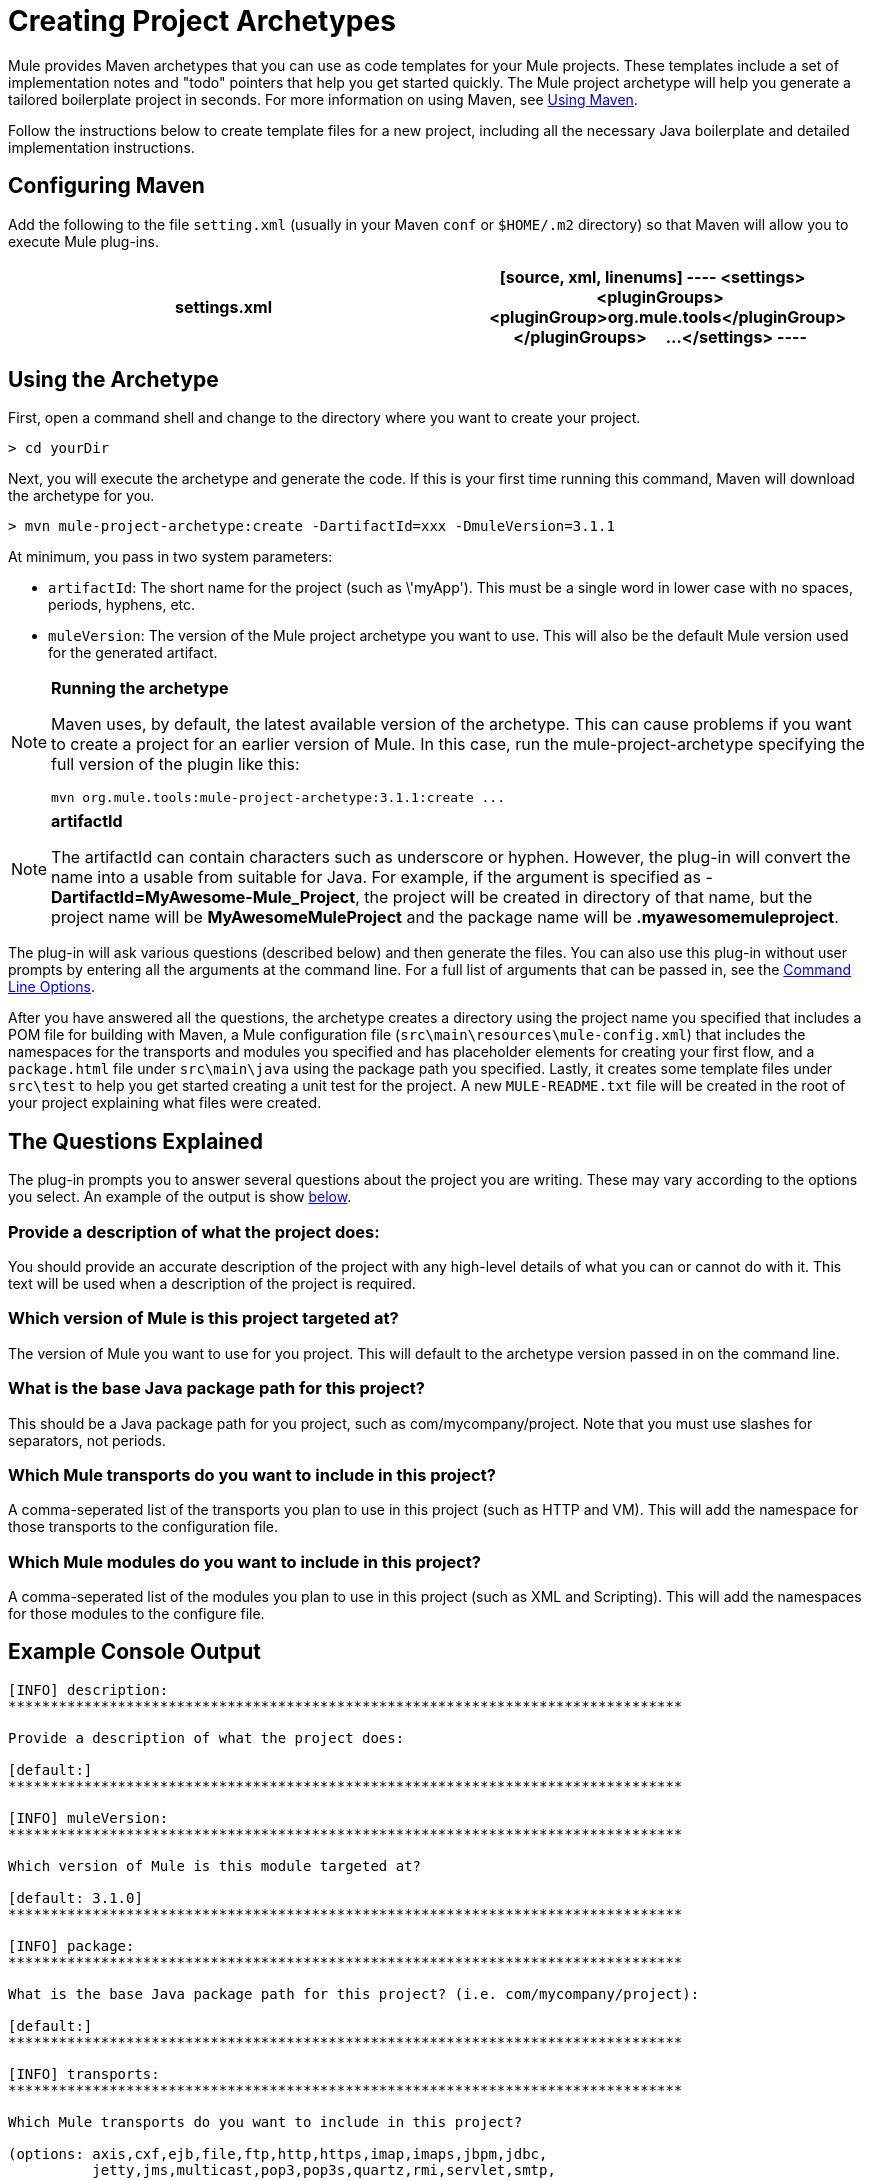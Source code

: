 = Creating Project Archetypes

Mule provides Maven archetypes that you can use as code templates for your Mule projects. These templates include a set of implementation notes and "todo" pointers that help you get started quickly. The Mule project archetype will help you generate a tailored boilerplate project in seconds. For more information on using Maven, see link:/docs/display/34X/Creating+Project+Archetypes#[Using Maven].

Follow the instructions below to create template files for a new project, including all the necessary Java boilerplate and detailed implementation instructions.

== Configuring Maven

Add the following to the file `setting.xml` (usually in your Maven `conf` or `$HOME/.m2` directory) so that Maven will allow you to execute Mule plug-ins.

[width="100%",cols=",",options="header"]
|===
^|settings.xml
a|
[source, xml, linenums]
----
<settings>
    <pluginGroups>
        <pluginGroup>org.mule.tools</pluginGroup>
    </pluginGroups>
    ...
</settings>
----
|===

== Using the Archetype

First, open a command shell and change to the directory where you want to create your project.

[source]
----
> cd yourDir
----

Next, you will execute the archetype and generate the code. If this is your first time running this command, Maven will download the archetype for you.

[source]
----
> mvn mule-project-archetype:create -DartifactId=xxx -DmuleVersion=3.1.1
----

At minimum, you pass in two system parameters:

* `artifactId`: The short name for the project (such as \'myApp'). This must be a single word in lower case with no spaces, periods, hyphens, etc.

* `muleVersion`: The version of the Mule project archetype you want to use. This will also be the default Mule version used for the generated artifact.

[NOTE]
====
*Running the archetype*

Maven uses, by default, the latest available version of the archetype. This can cause problems if you want to create a project for an earlier version of Mule. In this case, run the mule-project-archetype specifying the full version of the plugin like this:

[source]
----
mvn org.mule.tools:mule-project-archetype:3.1.1:create ...
----
====

[NOTE]
====
*artifactId*

The artifactId can contain characters such as underscore or hyphen. However, the plug-in will convert the name into a usable from suitable for Java. For example, if the argument is specified as - *DartifactId=MyAwesome-Mule_Project*, the project will be created in directory of that name, but the project name will be *MyAwesomeMuleProject* and the package name will be *.myawesomemuleproject*.
====

The plug-in will ask various questions (described below) and then generate the files. You can also use this plug-in without user prompts by entering all the arguments at the command line. For a full list of arguments that can be passed in, see the link:/docs/display/34X/Creating+Project+Archetypes#CreatingProjectArchetypes-cmdopts[Command Line Options].

After you have answered all the questions, the archetype creates a directory using the project name you specified that includes a POM file for building with Maven, a Mule configuration file (`src\main\resources\mule-config.xml`) that includes the namespaces for the transports and modules you specified and has placeholder elements for creating your first flow, and a `package.html` file under `src\main\java` using the package path you specified. Lastly, it creates some template files under `src\test` to help you get started creating a unit test for the project. A new `MULE-README.txt` file will be created in the root of your project explaining what files were created.

== The Questions Explained

The plug-in prompts you to answer several questions about the project you are writing. These may vary according to the options you select. An example of the output is show link:/docs/display/34X/Creating+Project+Archetypes#CreatingProjectArchetypes-example[below].

=== Provide a description of what the project does:

You should provide an accurate description of the project with any high-level details of what you can or cannot do with it. This text will be used when a description of the project is required.

=== Which version of Mule is this project targeted at?

The version of Mule you want to use for you project. This will default to the archetype version passed in on the command line.

=== What is the base Java package path for this project?

This should be a Java package path for you project, such as com/mycompany/project. Note that you must use slashes for separators, not periods.

=== Which Mule transports do you want to include in this project?

A comma-seperated list of the transports you plan to use in this project (such as HTTP and VM). This will add the namespace for those transports to the configuration file.

=== Which Mule modules do you want to include in this project?

A comma-seperated list of the modules you plan to use in this project (such as XML and Scripting). This will add the namespaces for those modules to the configure file.

== Example Console Output

[source]
----
[INFO] description:
********************************************************************************

Provide a description of what the project does:

[default:]
********************************************************************************

[INFO] muleVersion:
********************************************************************************

Which version of Mule is this module targeted at?

[default: 3.1.0]
********************************************************************************

[INFO] package:
********************************************************************************

What is the base Java package path for this project? (i.e. com/mycompany/project):

[default:]
********************************************************************************

[INFO] transports:
********************************************************************************

Which Mule transports do you want to include in this project?

(options: axis,cxf,ejb,file,ftp,http,https,imap,imaps,jbpm,jdbc,
          jetty,jms,multicast,pop3,pop3s,quartz,rmi,servlet,smtp,
          smtps,servlet,ssl,tls,stdio,tcp,udp,vm,xmpp):

[default: cxf,file,http,jdbc,jms,stdio,vm]

********************************************************************************

[INFO] modules:
********************************************************************************

Which Mule modules do you want to include in this project?

(options: bulders,client,jaas,jbossts,management,ognl,pgp,scripting,
          spring-extras,sxc,xml):

[default: client,management,scripting,sxc,xml]

********************************************************************************
----

== Command Line Options

By default, this plug-in runs in interactive mode, but it's possible to run it in 'silent' mode by using the following option:

[source]
----
-Dinteractive=false
----

The following options can be passed in:

[width="100%",cols=",",options="header"]
|===
|Name |Example |Default Value
|groupId |`-DgroupId=org.mule.applicationxxx` |`org.mule.application.<artifactId>`
|packagePath |`-DpackagePath=org/mule/application` |none
|transports |`-Dtransports=http,vm` |cxf, file, http, jdbc, jms, stdio, vm
|muleVersion |`-DmuleVersion=3.1.0` |none
|packageName |`-DpackageName=myPkg` |none
|description |`-Ddescription="some text"` |none
|modules |`-Dmodules=xml,scripting` |client, management, scripting, sxc, xml
|basedir |`-Dbasedir=/projects/mule/tools` |`<current dir>`
|package |`-Dpackage=org/mule/application/myPkg` |none
|artifactId |`-DartifactId=myMuleProject` |`<artifactId>`
|version |`-Dversion=1.0-SNAPSHOT` |`<muleVersion>`
|===
